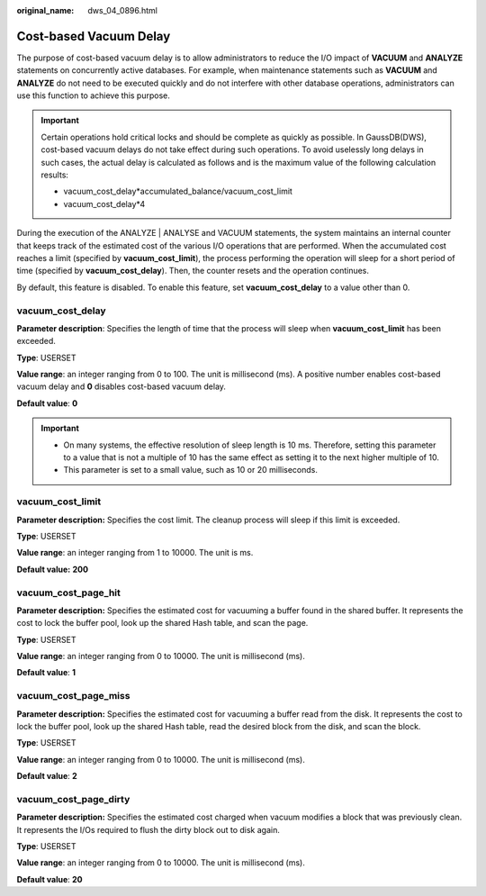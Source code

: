 :original_name: dws_04_0896.html

.. _dws_04_0896:

Cost-based Vacuum Delay
=======================

The purpose of cost-based vacuum delay is to allow administrators to reduce the I/O impact of **VACUUM** and **ANALYZE** statements on concurrently active databases. For example, when maintenance statements such as **VACUUM** and **ANALYZE** do not need to be executed quickly and do not interfere with other database operations, administrators can use this function to achieve this purpose.

.. important::

   Certain operations hold critical locks and should be complete as quickly as possible. In GaussDB(DWS), cost-based vacuum delays do not take effect during such operations. To avoid uselessly long delays in such cases, the actual delay is calculated as follows and is the maximum value of the following calculation results:

   -  vacuum_cost_delay*accumulated_balance/vacuum_cost_limit
   -  vacuum_cost_delay*4

During the execution of the ANALYZE \| ANALYSE and VACUUM statements, the system maintains an internal counter that keeps track of the estimated cost of the various I/O operations that are performed. When the accumulated cost reaches a limit (specified by **vacuum_cost_limit**), the process performing the operation will sleep for a short period of time (specified by **vacuum_cost_delay**). Then, the counter resets and the operation continues.

By default, this feature is disabled. To enable this feature, set **vacuum_cost_delay** to a value other than 0.

vacuum_cost_delay
-----------------

**Parameter description**: Specifies the length of time that the process will sleep when **vacuum_cost_limit** has been exceeded.

**Type**: USERSET

**Value range**: an integer ranging from 0 to 100. The unit is millisecond (ms). A positive number enables cost-based vacuum delay and **0** disables cost-based vacuum delay.

**Default value**: **0**

.. important::

   -  On many systems, the effective resolution of sleep length is 10 ms. Therefore, setting this parameter to a value that is not a multiple of 10 has the same effect as setting it to the next higher multiple of 10.
   -  This parameter is set to a small value, such as 10 or 20 milliseconds.

vacuum_cost_limit
-----------------

**Parameter description:** Specifies the cost limit. The cleanup process will sleep if this limit is exceeded.

**Type**: USERSET

**Value range**: an integer ranging from 1 to 10000. The unit is ms.

**Default value:** **200**

vacuum_cost_page_hit
--------------------

**Parameter description:** Specifies the estimated cost for vacuuming a buffer found in the shared buffer. It represents the cost to lock the buffer pool, look up the shared Hash table, and scan the page.

**Type**: USERSET

**Value range**: an integer ranging from 0 to 10000. The unit is millisecond (ms).

**Default value**: **1**

vacuum_cost_page_miss
---------------------

**Parameter description:** Specifies the estimated cost for vacuuming a buffer read from the disk. It represents the cost to lock the buffer pool, look up the shared Hash table, read the desired block from the disk, and scan the block.

**Type**: USERSET

**Value range**: an integer ranging from 0 to 10000. The unit is millisecond (ms).

**Default value**: **2**

vacuum_cost_page_dirty
----------------------

**Parameter description:** Specifies the estimated cost charged when vacuum modifies a block that was previously clean. It represents the I/Os required to flush the dirty block out to disk again.

**Type**: USERSET

**Value range**: an integer ranging from 0 to 10000. The unit is millisecond (ms).

**Default value**: **20**
